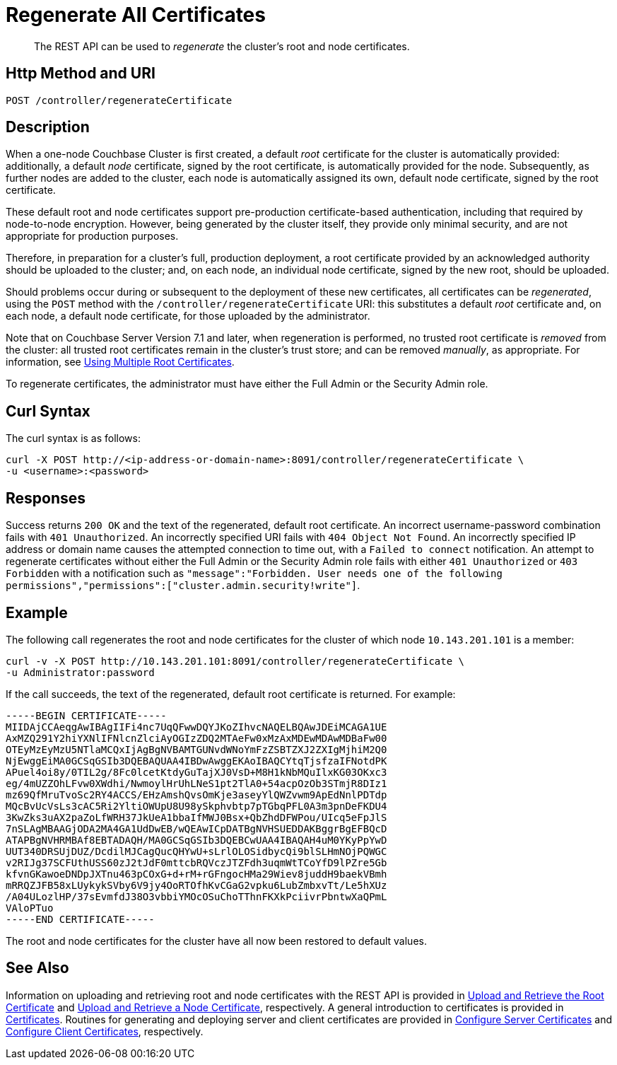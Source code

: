 = Regenerate All Certificates
:description: pass:q[The REST API can be used to _regenerate_ the cluster's root and node certificates.]
:page-topic-type: reference

[abstract]
{description}

[#http-method-and-uri]
== Http Method and URI

----
POST /controller/regenerateCertificate
----

[#description]
== Description

When a one-node Couchbase Cluster is first created, a default _root_ certificate for the cluster is automatically provided: additionally, a default _node_ certificate, signed by the root certificate, is automatically provided for the node.
Subsequently, as further nodes are added to the cluster, each node is automatically assigned its own, default node certificate, signed by the root certificate.

These default root and node certificates support pre-production certificate-based authentication, including that required by node-to-node encryption.
However, being generated by the cluster itself, they provide only minimal security, and are not appropriate for production purposes.

Therefore, in preparation for a cluster's full, production deployment, a root certificate provided by an acknowledged authority should be uploaded to the cluster; and, on each node, an individual node certificate, signed by the new root, should be uploaded.

Should problems occur during or subsequent to the deployment of these new certificates, all certificates can be _regenerated_, using the `POST` method with the `/controller/regenerateCertificate` URI: this substitutes a default _root_ certificate and, on each node, a default node certificate, for those uploaded by the administrator.

Note that on Couchbase Server Version 7.1 and later, when regeneration is performed, no trusted root certificate is _removed_ from the cluster: all trusted root certificates remain in the cluster's trust store; and can be removed _manually_, as appropriate.
For information, see xref:learn:security/using-multiple-cas.adoc[Using Multiple Root Certificates].

To regenerate certificates, the administrator must have either the Full Admin or the Security Admin role.

[#curl-syntax]
== Curl Syntax

The curl syntax is as follows:

----
curl -X POST http://<ip-address-or-domain-name>:8091/controller/regenerateCertificate \
-u <username>:<password>
----

[#responses]
== Responses

Success returns `200 OK` and the text of the regenerated, default root certificate.
An incorrect username-password combination fails with `401 Unauthorized`.
An incorrectly specified URI fails with `404 Object Not Found`.
An incorrectly specified IP address or domain name causes the attempted connection to time out, with a `Failed to connect` notification.
An attempt to regenerate certificates without either the Full Admin or the Security Admin role fails with either `401 Unauthorized` or `403 Forbidden` with a notification such as `"message":"Forbidden. User needs one of the following permissions","permissions":["cluster.admin.security!write"]`.

[#example]
== Example

The following call regenerates the root and node certificates for the cluster of which node `10.143.201.101` is a member:

----
curl -v -X POST http://10.143.201.101:8091/controller/regenerateCertificate \
-u Administrator:password
----

If the call succeeds, the text of the regenerated, default root certificate is returned.
For example:

----
-----BEGIN CERTIFICATE-----
MIIDAjCCAeqgAwIBAgIIFi4nc7UqQFwwDQYJKoZIhvcNAQELBQAwJDEiMCAGA1UE
AxMZQ291Y2hiYXNlIFNlcnZlciAyOGIzZDQ2MTAeFw0xMzAxMDEwMDAwMDBaFw00
OTEyMzEyMzU5NTlaMCQxIjAgBgNVBAMTGUNvdWNoYmFzZSBTZXJ2ZXIgMjhiM2Q0
NjEwggEiMA0GCSqGSIb3DQEBAQUAA4IBDwAwggEKAoIBAQCYtqTjsfzaIFNotdPK
APuel4oi8y/0TIL2g/8Fc0lcetKtdyGuTajXJ0VsD+M8H1kNbMQuIlxKG03OKxc3
eg/4mUZZOhLFvw0XWdhi/NwmoylHrUhLNeS1pt2TlA0+54acpOzOb3STmjR8DIz1
mz69QfMruTvoSc2RY4ACCS/EHzAmshQvsOmKje3aseyYlQWZvwm9ApEdNnlPDTdp
MQcBvUcVsLs3cAC5Ri2YltiOWUpU8U98ySkphvbtp7pTGbqPFL0A3m3pnDeFKDU4
3KwZks3uAX2paZoLfWRH37JkUeA1bbaIfMWJ0Bsx+QbZhdDFWPou/UIcq5eFpJlS
7nSLAgMBAAGjODA2MA4GA1UdDwEB/wQEAwICpDATBgNVHSUEDDAKBggrBgEFBQcD
ATAPBgNVHRMBAf8EBTADAQH/MA0GCSqGSIb3DQEBCwUAA4IBAQAH4uM0YKyPpYwD
UUT340DRSUjDUZ/DcdilMJCagQucQHYwU+sLrlOLOSidbycQi9blSLHmNOjPQWGC
v2RIJg37SCFUthUSS60zJ2tJdF0mttcbRQVczJTZFdh3uqmWtTCoYfD9lPZre5Gb
kfvnGKawoeDNDpJXTnu463pCOxG+d+rM+rGFngocHMa29Wiev8juddH9baekVBmh
mRRQZJFB58xLUykykSVby6V9jy4OoRTOfhKvCGaG2vpku6LubZmbxvTt/Le5hXUz
/A04ULozlHP/37sEvmfdJ38O3vbbiYMOcOSuChoTThnFKXkPciivrPbntwXaQPmL
VAloPTuo
-----END CERTIFICATE-----
----

The root and node certificates for the cluster have all now been restored to default values.

[#see-also]
== See Also

Information on uploading and retrieving root and node certificates with the REST API is provided in xref:rest-api:upload-retrieve-root-cert.adoc[Upload and Retrieve the Root Certificate] and xref:rest-api:upload-retrieve-node-cert.adoc[Upload and Retrieve a Node Certificate], respectively.
A general introduction to certificates is provided in xref:learn:security/certificates.adoc[Certificates].
Routines for generating and deploying server and client certificates are provided in xref:manage:manage-security/configure-server-certificates.adoc[Configure Server Certificates] and xref:manage:manage-security/configure-client-certificates.adoc[Configure Client Certificates], respectively.
